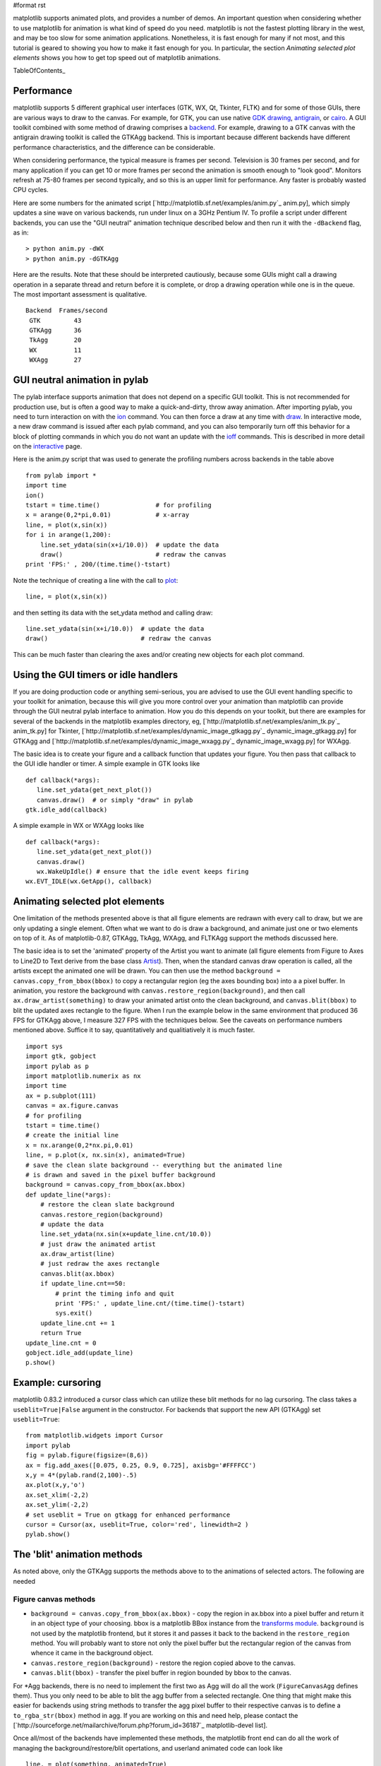 #format rst

matplotlib supports animated plots, and provides a number of demos. An important question when considering whether to use matplotlib for animation is what kind of speed do you need.  matplotlib is not the fastest plotting library in the west, and may be too slow for some animation applications.  Nonetheless, it is fast enough for many if not most, and this tutorial is geared to showing you how to make it fast enough for you.  In particular, the section *Animating selected plot elements* shows you how to get top speed out of matplotlib animations.

TableOfContents_

Performance
===========

matplotlib supports 5 different graphical user interfaces (GTK, WX, Qt, Tkinter, FLTK) and for some of those GUIs, there are various ways to draw to the canvas.  For example, for GTK, you can use native `GDK drawing <http://www.pygtk.org/pygtk2reference/class-gdkdrawable.html>`_, `antigrain <http://antigrain.com>`_, or `cairo <http://cairographics.org/>`_.  A GUI toolkit combined with some method of drawing comprises a `backend <http://matplotlib.sourceforge.net/backends.html>`_.  For example, drawing to a GTK canvas with the antigrain drawing toolkit is called the GTKAgg backend.  This is important because different backends have different performance characteristics, and the difference can be considerable.

When considering performance, the typical measure is frames per second.  Television is 30 frames per second, and for many application if you can get 10 or more frames per second the animation is smooth enough to "look good".  Monitors refresh at 75-80 frames per second typically, and so this is an upper limit for performance.  Any faster is probably wasted CPU cycles.

Here are some numbers for the animated script [`http://matplotlib.sf.net/examples/anim.py`_ anim.py], which simply updates a sine wave on various backends, run under linux on a 3GHz Pentium IV.  To profile a script under different backends,  you can use the "GUI neutral" animation technique described below and then run it with the ``-dBackend`` flag, as in:

::

   > python anim.py -dWX
   > python anim.py -dGTKAgg

Here are the results.  Note that these should be interpreted cautiously, because some GUIs might call a drawing operation in a separate thread and return before it is complete, or drop a drawing operation while one is in the queue.  The most important assessment is qualitative.

::

   Backend  Frames/second
    GTK         43
    GTKAgg      36
    TkAgg       20
    WX          11
    WXAgg       27

GUI neutral animation in pylab
==============================

The pylab interface supports animation that does not depend on a specific GUI toolkit.  This is not recommended for production use, but is often a good way to make a quick-and-dirty, throw away animation. After importing pylab, you need to turn interaction on with the `ion <http://matplotlib.sf.net/matplotlib.pylab.html#-ion>`_ command. You can then force a draw at any time with `draw <http://matplotlib.sf.net/matplotlib.pylab.html#-draw>`_.  In interactive mode, a new draw command is issued after each pylab command, and you can also temporarily turn off this behavior for a block of plotting commands in which you do not want an update with the `ioff <http://matplotlib.sf.net/matplotlib.pylab.html#-ioff>`_ commands.  This is described in more detail on the `interactive <http://matplotlib.sf.net/interactive.html>`_ page.

Here is the anim.py script that was used to generate the profiling numbers across backends in the table above

::

   from pylab import *
   import time
   ion()
   tstart = time.time()               # for profiling
   x = arange(0,2*pi,0.01)            # x-array
   line, = plot(x,sin(x))
   for i in arange(1,200):
       line.set_ydata(sin(x+i/10.0))  # update the data
       draw()                         # redraw the canvas
   print 'FPS:' , 200/(time.time()-tstart)

Note the technique of creating a line with the call to `plot <http://matplotlib.sf.net/matplotlib.pylab.html#-plot>`_:

::

   line, = plot(x,sin(x))

and then setting its data with the set_ydata method and calling draw:

::

   line.set_ydata(sin(x+i/10.0))  # update the data
   draw()                         # redraw the canvas

This can be much faster than clearing the axes and/or creating new objects for each plot command.

Using the GUI timers or idle handlers
=====================================

If you are doing production code or anything semi-serious, you are advised to use the GUI event handling specific to your toolkit for animation, because this will give you more control over your animation than matplotlib can provide through the GUI neutral pylab interface to animation.  How you do this depends on your toolkit, but there are examples for several of the backends in the matplotlib examples directory, eg, [`http://matplotlib.sf.net/examples/anim_tk.py`_ anim_tk.py] for Tkinter, [`http://matplotlib.sf.net/examples/dynamic_image_gtkagg.py`_ dynamic_image_gtkagg.py] for GTKAgg and [`http://matplotlib.sf.net/examples/dynamic_image_wxagg.py`_ dynamic_image_wxagg.py] for WXAgg.

The basic idea is to create your figure and a callback function that updates your figure.  You then pass that callback to the GUI idle handler or timer.  A simple example in GTK looks like

::

   def callback(*args):
      line.set_ydata(get_next_plot())
      canvas.draw()  # or simply "draw" in pylab
   gtk.idle_add(callback)

A simple example in WX or WXAgg looks like

::

   def callback(*args):
      line.set_ydata(get_next_plot())
      canvas.draw()
      wx.WakeUpIdle() # ensure that the idle event keeps firing
   wx.EVT_IDLE(wx.GetApp(), callback)

Animating selected plot elements
================================

One limitation of the methods presented above is that all figure elements are redrawn with every call to draw, but we are only updating a single element.  Often what we want to do is draw a background, and animate just one or two elements on top of it.  As of matplotlib-0.87,  GTKAgg, TkAgg, WXAgg, and FLTKAgg support the methods discussed here.

The basic idea is to set the 'animated' property of the Artist you want to animate (all figure elements from Figure to Axes to Line2D to Text derive from the base class `Artist <http://matplotlib.sf.net/matplotlib.artist.html>`_).  Then, when the standard canvas draw operation is called, all the artists except the animated one will be drawn.  You can then use the method ``background = canvas.copy_from_bbox(bbox)`` to copy a rectangular region (eg the axes bounding box) into a a pixel buffer.  In animation, you restore the background with ``canvas.restore_region(background)``, and then call ``ax.draw_artist(something)`` to draw your animated artist onto the clean background, and ``canvas.blit(bbox)`` to blit the updated axes rectangle to the figure.  When I run the example below in the same environment that produced 36 FPS for GTKAgg above, I measure 327 FPS with the techniques below.  See the caveats on performance numbers mentioned above.  Suffice it to say, quantitatively and qualitiatively it is much faster.

::

   import sys
   import gtk, gobject
   import pylab as p
   import matplotlib.numerix as nx
   import time
   ax = p.subplot(111)
   canvas = ax.figure.canvas
   # for profiling
   tstart = time.time()
   # create the initial line
   x = nx.arange(0,2*nx.pi,0.01)
   line, = p.plot(x, nx.sin(x), animated=True)
   # save the clean slate background -- everything but the animated line
   # is drawn and saved in the pixel buffer background
   background = canvas.copy_from_bbox(ax.bbox)
   def update_line(*args):
       # restore the clean slate background
       canvas.restore_region(background)
       # update the data
       line.set_ydata(nx.sin(x+update_line.cnt/10.0))
       # just draw the animated artist
       ax.draw_artist(line)
       # just redraw the axes rectangle
       canvas.blit(ax.bbox)
       if update_line.cnt==50:
           # print the timing info and quit
           print 'FPS:' , update_line.cnt/(time.time()-tstart)
           sys.exit()
       update_line.cnt += 1
       return True
   update_line.cnt = 0
   gobject.idle_add(update_line)
   p.show()

Example: cursoring
==================

matplotlib 0.83.2 introduced a cursor class which can utilize these blit methods for no lag cursoring.  The class takes a ``useblit=True|False`` argument in the constructor.  For backends that support the new API (GTKAgg) set ``useblit=True``:

::

   from matplotlib.widgets import Cursor
   import pylab
   fig = pylab.figure(figsize=(8,6))
   ax = fig.add_axes([0.075, 0.25, 0.9, 0.725], axisbg='#FFFFCC')
   x,y = 4*(pylab.rand(2,100)-.5)
   ax.plot(x,y,'o')
   ax.set_xlim(-2,2)
   ax.set_ylim(-2,2)
   # set useblit = True on gtkagg for enhanced performance
   cursor = Cursor(ax, useblit=True, color='red', linewidth=2 )
   pylab.show()

The 'blit' animation methods
============================

As noted above, only the GTKAgg supports the methods above to to the animations of selected actors.  The following are needed

Figure canvas methods
---------------------

* ``background = canvas.copy_from_bbox(ax.bbox)`` - copy the region in ax.bbox into a pixel buffer and return it in an object type of your choosing.  bbox is a matplotlib BBox instance from the `transforms module <http://matplotlib.sf.net/transforms.html>`_. ``background`` is not used by the matplotlib frontend, but it stores it and passes it back to the backend in the ``restore_region`` method. You will probably want to store not only the pixel buffer but the rectangular region of the canvas from whence it came in the background object.

* ``canvas.restore_region(background)`` - restore the region copied above to the canvas.

* ``canvas.blit(bbox)`` - transfer the pixel buffer in region bounded by bbox to the canvas.

For *Agg backends, there is no need to implement the first two as Agg will do all the work (``FigureCanvasAgg`` defines them).  Thus you only need to be able to blit the agg buffer from a selected rectangle.  One thing that might make this easier for backends using string methods to transfer the agg pixel buffer to their respective canvas is to define a ``to_rgba_str(bbox)`` method in agg.  If you are working on this and need help, please contact the [`http://sourceforge.net/mailarchive/forum.php?forum_id=36187`_ matplotlib-devel list].

Once all/most of the backends have implemented these methods, the matplotlib front end can do all the work of managing the background/restore/blit opertations, and userland animated code can look like

::

   line, = plot(something, animated=True)
   draw()
   def callback(*args):
       line.set_ydata(somedata)
       ax.draw_animated()

and the rest will happen automagically.  Since some backends **do not** currently implement  the required methods, I am making them available to the users to manage themselves but am not assuming them in the axes drawing code.

-------------------------

 CategoryCookbookMatplotlib_

